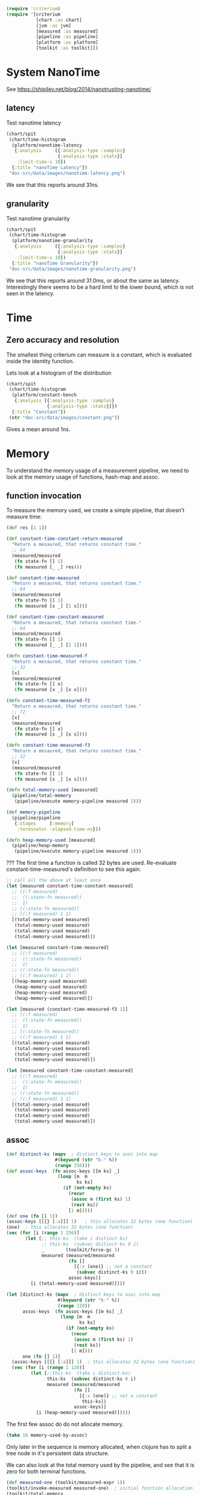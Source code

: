 #+STARTUP: inlineimages header
#+PROPERTY: header-args :cache yes :exports both

#+HTML_HEAD: <link rel="stylesheet" type="text/css" href="https://unpkg.com/purecss@2.0.3/build/pure-min.css" integrity="sha384-cg6SkqEOCV1NbJoCu11+bm0NvBRc8IYLRGXkmNrqUBfTjmMYwNKPWBTIKyw9mHNJ" crossorigin="anonymous"/>
#+HTML_HEAD: <link rel="stylesheet" type="text/css" href="public/css/criterium.css" />

#+begin_src clojure :results value silent
(require 'criterium)
(require '[criterium
           [chart :as chart]
           [jvm :as jvm]
           [measured :as measured]
           [pipeline :as pipeline]
           [platform :as platform]
           [toolkit :as toolkit]])
#+end_src


* System NanoTime

See https://shipilev.net/blog/2014/nanotrusting-nanotime/

** latency

Test nanotime latency

#+begin_src clojure :results file graphics :dir "doc-src/data/images" :file "nanotime-latency.png" :var dir=(concat (file-name-directory (buffer-file-name)) "data/images/")
(chart/spit
 (chart/time-histogram
  (platform/nanotime-latency
   {:analysis     [{:analysis-type :samples}
                   {:analysis-type :stats}]
    :limit-time-s 10})
  {:title "nanoTime Latency"})
 "doc-src/data/images/nanotime-latency.png")
#+end_src

#+RESULTS:
[[file:data/images/nanotime-latency.png]]


We see that this reports around 31ns.

** granularity

Test nanotime granularity

#+begin_src clojure  :results file graphics :dir "doc-src/data/images" :file "nanotime-granularity.png" :var dir=(concat (file-name-directory (buffer-file-name)) "data/images/")
(chart/spit
 (chart/time-histogram
  (platform/nanotime-granularity
   {:analysis     [{:analysis-type :samples}
                   {:analysis-type :stats}]
    :limit-time-s 10})
  {:title "nanoTime Granularity"})
 "doc-src/data/images/nanotime-granularity.png")
#+end_src

#+RESULTS:
[[file:data/images/nanotime-granularity.png]]

We see that this reports around 31.0ms, or about the same as latency.
Interestingly there seems to be a hard limit to the lower bound, which
is not seen in the latency.

* Time
** Zero accuracy and resolution

The smallest thing criterium can measure is a constant, which is
evaluated inside the identity function.


Lets look at a histogram of the distribution

#+begin_src clojure :results file graphics :dir "doc-src/data/images" :file "constant.png" :var dir=(concat (file-name-directory (buffer-file-name)) "data/images/")
(chart/spit
 (chart/time-histogram
  (platform/constant-bench
   {:analysis [{:analysis-type :samples}
               {:analysis-type :stats}]})
  {:title "Constant"})
 (str "doc-src/data/images/constant.png"))
#+end_src

#+RESULTS:
[[file:data/images/constant.png]]

Gives a mean around 1ns.

* Memory

To understand the memory usage of a measurement pipeline, we need to
look at the memory usage of functions, hash-map and assoc.

** function invocation
To measure the memory used, we create a simple pipeline, that doesn't
measure time:

#+begin_src clojure :results pp
(def res [1 1])

(def constant-time-constant-return-measured
  "Return a mesaured, that returns constant time."
  ;; 64
  (measured/measured
   (fn state-fn [] 1)
   (fn measured [_ _] res)))

(def constant-time-measured
  "Return a mesaured, that returns constant time."
  ;; 64
  (measured/measured
   (fn state-fn [] 1)
   (fn measured [s _] [1 s])))

(def constant-time-constant-measured
  "Return a mesaured, that returns constant time."
  ;; 64
  (measured/measured
   (fn state-fn [] 1)
   (fn measured [_ _] [1 1])))

(defn constant-time-measured-f
  "Return a mesaured, that returns constant time."
  ;; 32
  [x]
  (measured/measured
   (fn state-fn [] x)
   (fn measured [x _] [x x])))

(defn constant-time-measured-f2
  "Return a mesaured, that returns constant time."
  ;; 72
  [x]
  (measured/measured
   (fn state-fn [] x)
   (fn measured [s _] [x s])))

(defn constant-time-measured-f3
  "Return a mesaured, that returns constant time."
  ;; 32
  [x]
  (measured/measured
   (fn state-fn [] 1)
   (fn measured [s _] [x s])))

(defn total-memory-used [measured]
  (pipeline/total-memory
   (pipeline/execute memory-pipeline measured 1)))

(def memory-pipeline
  (pipeline/pipeline
   {:stages     [:memory]
    :terminator :elapsed-time-ns}))

(defn heap-memory-used [measured]
  (pipeline/heap-memory
   (pipeline/execute memory-pipeline measured 1)))
#+end_src

#+RESULTS:
: #'user/total-memory-used
:

??? The first time a function is called 32 bytes are used. Re-evaluate
constant-time-measured's definition to see this again.

#+begin_src clojure :results pp
;; call all the above at least once
(let [measured constant-time-constant-measured]
  ;; ((:f measured)
  ;;  ((:state-fn measured))
  ;;  1)
  ;; ((:state-fn measured))
  ;; ((:f measured) 1 1)
  [(total-memory-used measured)
   (total-memory-used measured)
   (total-memory-used measured)
   (total-memory-used measured)])

(let [measured constant-time-measured]
  ;; ((:f measured)
  ;;  ((:state-fn measured))
  ;;  1)
  ;; ((:state-fn measured))
  ;; ((:f measured) 1 1)
  [(heap-memory-used measured)
   (heap-memory-used measured)
   (heap-memory-used measured)
   (heap-memory-used measured)])

(let [measured (constant-time-measured-f3 1)]
  ;; ((:f measured)
  ;;  ((:state-fn measured))
  ;;  1)
  ;; ((:state-fn measured))
  ;; ((:f measured) 1 1)
  [(total-memory-used measured)
   (total-memory-used measured)
   (total-memory-used measured)
   (total-memory-used measured)])

(let [measured constant-time-constant-measured]
  ;; ((:f measured)
  ;;  ((:state-fn measured))
  ;;  1)
  ;; ((:state-fn measured))
  ;; ((:f measured) 1 1)
  [(total-memory-used measured)
   (total-memory-used measured)
   (total-memory-used measured)
   (total-memory-used measured)])
#+end_src

#+RESULTS:
: [0 0 0 0]
:

** assoc


#+begin_src clojure :results pp
(def distinct-ks (mapv  ; distinct keys to asoc into map
                  #(keyword (str "k-" %))
                  (range 256)))
(def assoc-keys  (fn assoc-keys [[m ks] _]
                   (loop [m  m
                          ks ks]
                     (if (not-empty ks)
                       (recur
                        (assoc m (first ks) 1)
                        (rest ks))
                       [1 m]))))
(def one (fn [] 1))
(assoc-keys [[{} [:a]]] 1)   ; this allocates 32 bytes (one function)
(one)  ; this allocates 32 bytes (one function)
(vec (for [i (range 1 256)]
       (let [;; this-ks  (take i distinct-ks)
             ;; this-ks  (subvec distinct-ks 0 i)
             _        (toolkit/force-gc 3)
             measured (measured/measured
                       (fn []
                         [{:x (one)} ;; not a constant
                          (subvec distinct-ks 0 i)])
                       assoc-keys)]
         [i (total-memory-used measured)])))
#+end_src

#+RESULTS:
: class clojure.lang.Compiler$CompilerException



#+begin_src clojure :results pp
(let [distinct-ks (mapv  ; distinct keys to asoc into map
                   #(keyword (str "k-" %))
                   (range 128))
      assoc-keys  (fn assoc-keys [[m ks] _]
                    (loop [m  m
                           ks ks]
                      (if (not-empty ks)
                        (recur
                         (assoc m (first ks) 1)
                         (rest ks))
                        [1 m])))
      one (fn [] 1)]
  (assoc-keys [[{} [:a]]] 1)  ; this allocates 32 bytes (one function)
  (vec (for [i (range 1 128)]
         (let [;;this-ks  (take i distinct-ks)
               this-ks  (subvec distinct-ks 0 i)
               measured (measured/measured
                         (fn []
                           [{:x (one)} ;; not a constant
                            this-ks])
                         assoc-keys)]
           [i (heap-memory-used measured)]))))
#+end_src

#+RESULTS:
: class clojure.lang.ArityException

The first few assoc do do not allocate memory.

#+begin_src clojure :results pp
(take 16 memory-used-by-assoc)
#+end_src

#+RESULTS:
: class clojure.lang.Compiler$CompilerException

Only later in the sequence is memory allocated, when clojure has to
split a tree node in it's persistent data structure.


We can also look at the total memory used by the pipeline, and see
that it is zero for both terminal functions.

#+begin_src clojure :results pp
  (def measured-one (toolkit/measured-expr 1))
  (toolkit/invoke-measured measured-one)  ; initial function allocation
  (toolkit/total-memory
    (measure/measure
      measured-one
      {:metrics [:memory :with-expr-value]}))
  (toolkit/total-memory
    (measure/measure
      measured-one
      {:metrics [:memory]}))
#+end_src

#+RESULTS:
: class clojure.lang.Compiler$CompilerException

And finally, we can see that all metrics combined have zero
allocation.

#+begin_src clojure :results pp































#+begin_src clojure :results pp
(time 1 :limit-eval-count 10)
(time 1 :limit-eval-count 10000 :batch-size 1000)
#+end_src

#+RESULTS:
: class clojure.lang.Compiler$CompilerException


#+begin_example
sample-stats
{:avg {:time 65, :num-evals 1},
 :stats
 {:mean [65.375 (48.875 109.125)],
  :variance [1945.8392857142856 (4.21428571428572 4573.642857142858)],
  :median [47.0 (44.0 59.0)],
  :0.025 [44.0 (44.0 44.0)],
  :0.975 [154.15000000000003 (49.0 172.0)]},
 :samples
 [{:state 1, :expr-value 1, :time 172, :num-evals 1}
  {:state 1, :expr-value 1, :time 70, :num-evals 1}
  {:state 1, :expr-value 1, :time 48, :num-evals 1}
  {:state 1, :expr-value 1, :time 47, :num-evals 1}
  {:state 1, :expr-value 1, :time 44, :num-evals 1}
  {:state 1, :expr-value 1, :time 46, :num-evals 1}
  {:state 1, :expr-value 1, :time 49, :num-evals 1}
  {:state 1, :expr-value 1, :time 44, :num-evals 1}]}
#+end_example

#+RESULTS:
[[file:data/images/hist.png]]


** Resolution









* Time
** Zero accuracy

The smallest thing criterium can measure is a constant, which is
evaluated inside the identity function.

#+begin_src clojure :results value silent
  (toolkit/elapsed-time (time/measure 1))
#+end_src

Lets look at a histogram of the distribution

#+begin_src clojure :results file graphics :dir "data/images" :file "hist.png" :var dirn=(concat (file-name-directory (buffer-file-name)) "data/images/")
  (let [{:keys [samples stats] :as res} (time/measure 1 :limit-evals 1000)
        {[mean] :mean [variance] :variance} stats
        upper-limit (+ mean (* 3 (Math/sqrt variance)))
        vs (->>
             samples
             (mapv toolkit/elapsed-time)
             (filterv #(< % upper-limit)))
        num-outliers (- (count samples) (count vs))
        chart (chart/histogram vs {:delta 1})
        ;; path (str dirn "hist.png")
        ]
    (println "Ignoring n outliers: " num-outliers)
    (clojure.pprint/pprint (dissoc res :samples))
    (chart/view chart)
    ;; (chart/spit chart path)
    )
#+end_src

#+RESULTS:
[[file:data/images/hist.png]]


#+begin_src clojure :results pp
  (time/measure 1 :limit-evals 10)
#+end_src

#+RESULTS:
: class clojure.lang.Compiler$CompilerException

#+begin_example
sample-stats
{:avg {:time 65, :num-evals 1},
 :stats
 {:mean [65.375 (48.875 109.125)],
  :variance [1945.8392857142856 (4.21428571428572 4573.642857142858)],
  :median [47.0 (44.0 59.0)],
  :0.025 [44.0 (44.0 44.0)],
  :0.975 [154.15000000000003 (49.0 172.0)]},
 :samples
 [{:state 1, :expr-value 1, :time 172, :num-evals 1}
  {:state 1, :expr-value 1, :time 70, :num-evals 1}
  {:state 1, :expr-value 1, :time 48, :num-evals 1}
  {:state 1, :expr-value 1, :time 47, :num-evals 1}
  {:state 1, :expr-value 1, :time 44, :num-evals 1}
  {:state 1, :expr-value 1, :time 46, :num-evals 1}
  {:state 1, :expr-value 1, :time 49, :num-evals 1}
  {:state 1, :expr-value 1, :time 44, :num-evals 1}]}
#+end_example

#+RESULTS:
[[file:data/images/hist.png]]


** Resolution





* Memory

To understand the memory usage of a measurement pipeline, we need to
look at the memory usage of functions, hash-map and assoc.

To measure the memory used, we create a simple pipeline, that doesn't
measure time:


#+begin_src clojure :results pp
  (def memory-pipeline
    (toolkit/pipeline
      [:memory]
      {:terminal-fn toolkit/with-expr-value}))

  (defn total-memory-used [measured]
    (toolkit/total-memory
      (toolkit/deltas
        (toolkit/instrumented measured memory-pipeline))))
#+end_src

#+RESULTS:
: class clojure.lang.Compiler$CompilerException

The first time a function is called 32 bytes are used.

#+begin_src clojure :results pp
  (defn one [] 1)

  ;; call all the above at least once
  (total-memory-used (toolkit/measured-expr (one)))

  (let [f (fn [x] x)  ; a new function to measure
        measured (toolkit/measured one f)]
    [(total-memory-used measured)
     (total-memory-used measured)
     (total-memory-used measured)
     (total-memory-used measured)])

  (let [f (fn [x] x)
        g (fn [x] (f x))
        h (fn [x] (g x))
        measured (toolkit/measured one h)]
    [(total-memory-used measured)
     (total-memory-used measured)
     (total-memory-used measured)
     (total-memory-used measured)])
#+end_src

#+RESULTS:
: class clojure.lang.Compiler$CompilerException



#+begin_src clojure :results pp
  (let [distinct-ks (mapv  ; distinct keys to asoc into map
                      #(keyword (str "k-" %))
                      (range 128))
        assoc-keys  (fn assoc-keys [[m ks]]
                      (loop [m  m
                             ks ks]
                        (if (not-empty ks)
                          (recur
                            (assoc m (first ks) 1)
                            (rest ks))
                          m)))]
    (assoc-keys [[{} [:a]]])  ; this allocates 32 bytes (one function)
    (vec (for [i (range 1 128)]
           (let [this-ks (take i distinct-ks)
                 measured (toolkit/measured
                            (fn []
                              [{:x (one)} ;; nor a constant
                               this-ks])
                            assoc-keys)]

             (total-memory-used measured)))))
#+end_src

#+RESULTS:
: class clojure.lang.Compiler$CompilerException

The first few assoc do do not allocate memory.

#+begin_src clojure :results pp
  (take 16 memory-used-by-assoc)
#+end_src

#+RESULTS:
: class clojure.lang.Compiler$CompilerException

Only later in the sequence is memory allocated, when clojure has to
split a tree node in it's persistent data structure.


We can also look at the total memory used by the pipeline, and see
that it is zero for both terminal functions.

#+begin_src clojure :results pp
  (def measured-one (toolkit/measured-expr 1))
  (toolkit/invoke-measured measured-one)  ; initial function allocation
  (toolkit/total-memory
    (measure/measure
      measured-one
      {:metrics [:memory :with-expr-value]}))
  (toolkit/total-memory
    (measure/measure
      measured-one
      {:metrics [:memory]}))
#+end_src

#+RESULTS:
: class clojure.lang.Compiler$CompilerException

And finally, we can see that all metrics combined have zero
allocation.

#+begin_src clojure :results pp
  (def measured-one (toolkit/measured-expr 1))
  (toolkit/invoke-measured measured-one)  ; initial function allocation
  (toolkit/total-memory
    (measure/measure
      measured-one
      {:metrics :all}))
#+end_src

#+RESULTS:
: class clojure.lang.Compiler$CompilerException





* other









#+begin_src clojure :results file graphics :dir "data/images" :file "hist.png" :var dirn=(concat (file-name-directory (buffer-file-name)) "data/images/")
(let [{:keys [samples stats] :as res} (time/measure
                                       1
                                       :limit-evals 1000
                                       :metrics [:with-expr-value :memory])
      {[mean] :mean [variance] :variance} stats
      upper-limit (+ mean (* 3 (Math/sqrt variance)))
      vs (->>
          samples
          (mapv toolkit/total-memory)
          (filterv #(< % upper-limit)))
      num-outliers (- (count samples) (count vs))
      chart (chart/histogram vs {:delta 1})
      ;; path (str dirn "hist.png")
      ]
  (println "Ignoring n outliers: " num-outliers)
  (clojure.pprint/pprint (dissoc res :samples))
  (chart/view chart)
  ;; (chart/spit chart path)
  )
#+end_src

#+RESULTS:
[[file:data/images/hist.png]]

* Backup

#+begin_example
(defn memory-used-by-terminal-fn
  "Measure the memory used by the specified terminal fn."
  [f]
  (let [measured (measured-expr 1)
        pline    (pipeline [:memory] {:terminal-fn f})
        data     (deltas (instrumented measured pline))]
    (:memory data)))

(def memory-used-by-terminal-fns
  "Memory overhead of terminal functions.

  Memory used by with-time includes a Long for the time difference."
  (zipmap
    (keys terminal-fns)
    (map memory-used-by-terminal-fn (vals terminal-fns))))

(defn memory-used-by-measure [measures]
  (let [measured (measured-expr 1)
        pline    (pipeline
                   (conj measures :memory)
                   {:terminal-fn with-expr-value})
        data     (deltas (instrumented measured pline))]
    (util/diff
      (:memory data)
      (memory-used-by-terminal-fns :with-expr-value))))

(def memory-used-by-measures
  "These seem to be zero. Presumably values returned by beans
  are not counted in user land. Also clojure's 32 way maps
  aren't allocating to add the values."
  (zipmap
    (keys measures)
    (map
      memory-used-by-measure
      (map vector (keys measures)))))

(def memory-used-by-all-measures
  "This is zero, since each individual measure is zero,
  and there is not enough change in the clojure structures
  to cause a split in the tree nodes."
  (memory-used-by-measure (vec (keys measures))))

(def memory-used-by-assoc
  (let [distinct-ks (mapv  ; distinct keys to asoc into map
                      #(keyword (str "k-" %))
                      (range 128))
        pline       (pipeline
                      [:memory]
                      {:terminal-fn with-expr-value})]
    (vec (for [i (range 1 128)]
           (let [this-ks (take i distinct-ks)
                 ff      (fn reduce-fn [m k]
                           (assoc m k 1))
                 f       (fn measured-fn [[m sks]]
                           (reduce ff m sks))
                 f       (fn measured-fn [[m ks]]
                           (loop [m  m
                                  ks ks]
                             (if (not-empty ks)
                               (recur
                                 (assoc m (first ks) 1)
                                 (rest ks))
                               m)))
                 one     (fn [] 1)

                 measured (measured
                            (fn []
                              [{:x (one)} ;; nor a constant
                               this-ks])
                            f
                            ;; (fn [[m ks]]
                            ;;   (reduce
                            ;;   ff
                            ;;     m
                            ;;     ks))
                            )]
             (total-memory
               (deltas
                 (instrumented measured pline))))))))
#+end_example
